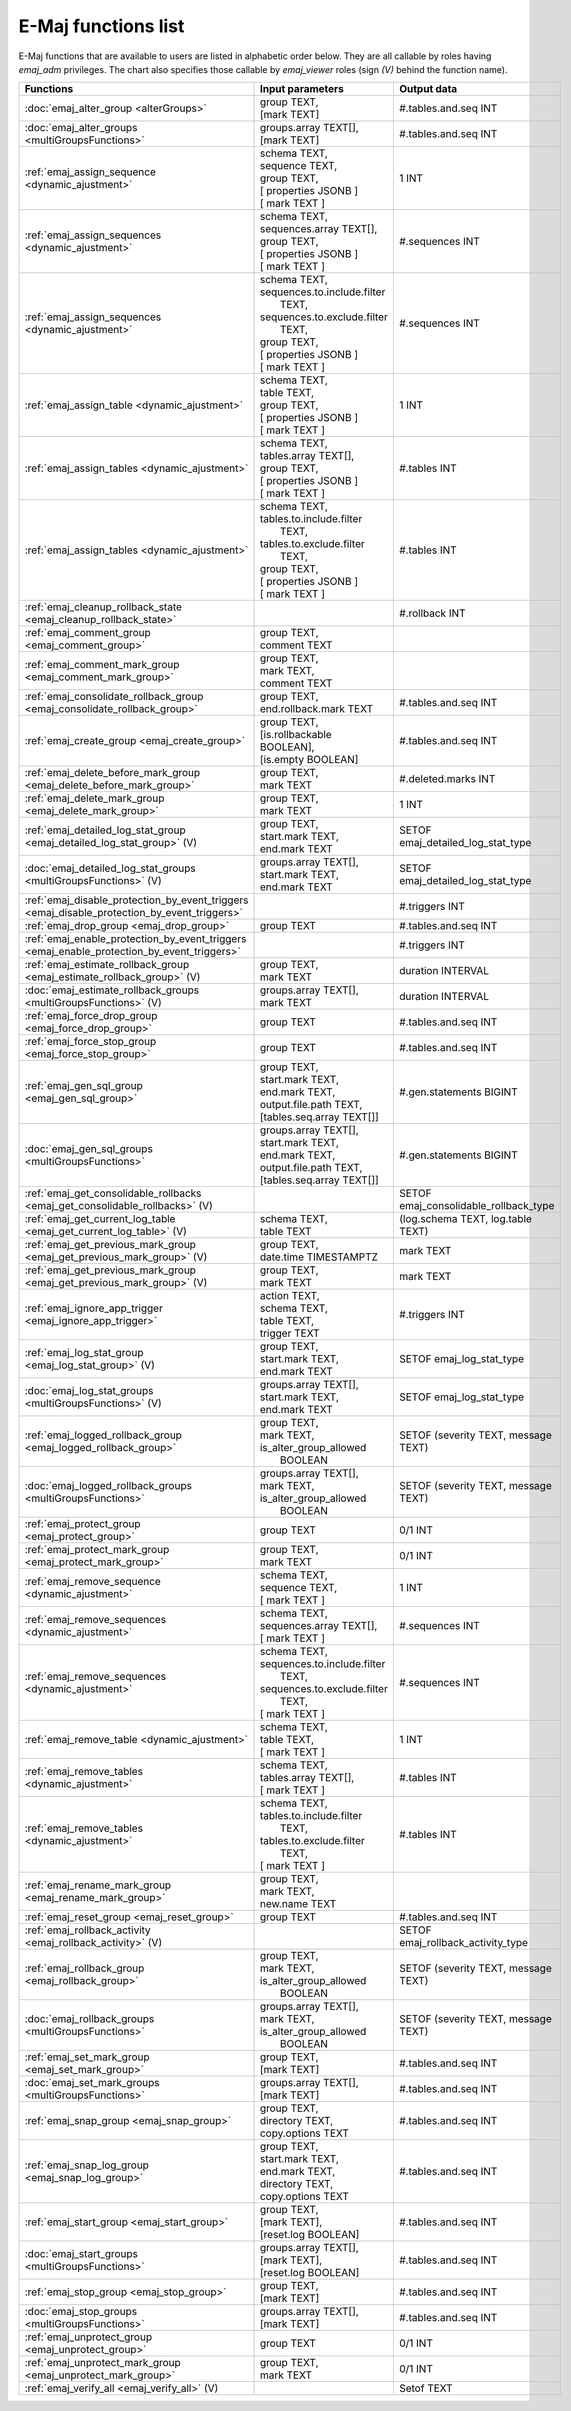 E-Maj functions list
====================

E-Maj functions that are available to users are listed in alphabetic order below. They are all callable by roles having *emaj_adm* privileges. The chart also specifies those callable by *emaj_viewer* roles (sign *(V)* behind the function name).

+--------------------------------------------------+-------------------------------+---------------------------------------+
| Functions                                        | Input parameters              | Output data                           |
+==================================================+===============================+=======================================+
| :doc:`emaj_alter_group                           | | group TEXT,                 | #.tables.and.seq INT                  |
| <alterGroups>`                                   | | [mark TEXT]                 |                                       |
+--------------------------------------------------+-------------------------------+---------------------------------------+
| :doc:`emaj_alter_groups                          | | groups.array TEXT[],        | #.tables.and.seq INT                  |
| <multiGroupsFunctions>`                          | | [mark TEXT]                 |                                       |
+--------------------------------------------------+-------------------------------+---------------------------------------+
| :ref:`emaj_assign_sequence                       | | schema TEXT,                | 1 INT                                 |
| <dynamic_ajustment>`                             | | sequence TEXT,              |                                       |
|                                                  | | group TEXT,                 |                                       |
|                                                  | | [ properties JSONB ]        |                                       |
|                                                  | | [ mark TEXT ]               |                                       |
+--------------------------------------------------+-------------------------------+---------------------------------------+
| :ref:`emaj_assign_sequences                      | | schema TEXT,                | #.sequences INT                       |
| <dynamic_ajustment>`                             | | sequences.array TEXT[],     |                                       |
|                                                  | | group TEXT,                 |                                       |
|                                                  | | [ properties JSONB ]        |                                       |
|                                                  | | [ mark TEXT ]               |                                       |
+--------------------------------------------------+-------------------------------+---------------------------------------+
| :ref:`emaj_assign_sequences                      | | schema TEXT,                | #.sequences INT                       |
| <dynamic_ajustment>`                             | | sequences.to.include.filter |                                       |
|                                                  | |   TEXT,                     |                                       |
|                                                  | | sequences.to.exclude.filter |                                       |
|                                                  | |   TEXT,                     |                                       |
|                                                  | | group TEXT,                 |                                       |
|                                                  | | [ properties JSONB ]        |                                       |
|                                                  | | [ mark TEXT ]               |                                       |
+--------------------------------------------------+-------------------------------+---------------------------------------+
| :ref:`emaj_assign_table                          | | schema TEXT,                | 1 INT                                 |
| <dynamic_ajustment>`                             | | table TEXT,                 |                                       |
|                                                  | | group TEXT,                 |                                       |
|                                                  | | [ properties JSONB ]        |                                       |
|                                                  | | [ mark TEXT ]               |                                       |
+--------------------------------------------------+-------------------------------+---------------------------------------+
| :ref:`emaj_assign_tables                         | | schema TEXT,                | #.tables INT                          |
| <dynamic_ajustment>`                             | | tables.array TEXT[],        |                                       |
|                                                  | | group TEXT,                 |                                       |
|                                                  | | [ properties JSONB ]        |                                       |
|                                                  | | [ mark TEXT ]               |                                       |
+--------------------------------------------------+-------------------------------+---------------------------------------+
| :ref:`emaj_assign_tables                         | | schema TEXT,                | #.tables INT                          |
| <dynamic_ajustment>`                             | | tables.to.include.filter    |                                       |
|                                                  | |   TEXT,                     |                                       |
|                                                  | | tables.to.exclude.filter    |                                       |
|                                                  | |   TEXT,                     |                                       |
|                                                  | | group TEXT,                 |                                       |
|                                                  | | [ properties JSONB ]        |                                       |
|                                                  | | [ mark TEXT ]               |                                       |
+--------------------------------------------------+-------------------------------+---------------------------------------+
| :ref:`emaj_cleanup_rollback_state                |                               | #.rollback INT                        |
| <emaj_cleanup_rollback_state>`                   |                               |                                       |
+--------------------------------------------------+-------------------------------+---------------------------------------+
| :ref:`emaj_comment_group                         | | group TEXT,                 |                                       |
| <emaj_comment_group>`                            | | comment TEXT                |                                       |
+--------------------------------------------------+-------------------------------+---------------------------------------+
| :ref:`emaj_comment_mark_group                    | | group TEXT,                 |                                       |
| <emaj_comment_mark_group>`                       | | mark TEXT,                  |                                       |
|                                                  | | comment TEXT                |                                       |
+--------------------------------------------------+-------------------------------+---------------------------------------+
| :ref:`emaj_consolidate_rollback_group            | | group TEXT,                 | #.tables.and.seq INT                  |
| <emaj_consolidate_rollback_group>`               | | end.rollback.mark TEXT      |                                       |
+--------------------------------------------------+-------------------------------+---------------------------------------+
| :ref:`emaj_create_group                          | | group TEXT,                 | #.tables.and.seq INT                  |
| <emaj_create_group>`                             | | [is.rollbackable BOOLEAN],  |                                       |
|                                                  | | [is.empty BOOLEAN]          |                                       |
+--------------------------------------------------+-------------------------------+---------------------------------------+
| :ref:`emaj_delete_before_mark_group              | | group TEXT,                 | #.deleted.marks INT                   |
| <emaj_delete_before_mark_group>`                 | | mark TEXT                   |                                       |
+--------------------------------------------------+-------------------------------+---------------------------------------+
| :ref:`emaj_delete_mark_group                     | | group TEXT,                 | 1 INT                                 |
| <emaj_delete_mark_group>`                        | | mark TEXT                   |                                       |
+--------------------------------------------------+-------------------------------+---------------------------------------+
| :ref:`emaj_detailed_log_stat_group               | | group TEXT,                 | SETOF emaj_detailed_log_stat_type     |
| <emaj_detailed_log_stat_group>` (V)              | | start.mark TEXT,            |                                       |
|                                                  | | end.mark TEXT               |                                       |
+--------------------------------------------------+-------------------------------+---------------------------------------+
| :doc:`emaj_detailed_log_stat_groups              | | groups.array TEXT[],        | SETOF emaj_detailed_log_stat_type     |
| <multiGroupsFunctions>` (V)                      | | start.mark TEXT,            |                                       |
|                                                  | | end.mark TEXT               |                                       |
+--------------------------------------------------+-------------------------------+---------------------------------------+
| :ref:`emaj_disable_protection_by_event_triggers  |                               | #.triggers INT                        |
| <emaj_disable_protection_by_event_triggers>`     |                               |                                       |
+--------------------------------------------------+-------------------------------+---------------------------------------+
| :ref:`emaj_drop_group                            | | group TEXT                  | #.tables.and.seq INT                  |
| <emaj_drop_group>`                               |                               |                                       |
+--------------------------------------------------+-------------------------------+---------------------------------------+
| :ref:`emaj_enable_protection_by_event_triggers   |                               | #.triggers INT                        |
| <emaj_enable_protection_by_event_triggers>`      |                               |                                       |
+--------------------------------------------------+-------------------------------+---------------------------------------+
| :ref:`emaj_estimate_rollback_group               | | group TEXT,                 | duration INTERVAL                     |
| <emaj_estimate_rollback_group>` (V)              | | mark TEXT                   |                                       |
+--------------------------------------------------+-------------------------------+---------------------------------------+
| :doc:`emaj_estimate_rollback_groups              | | groups.array TEXT[],        | duration INTERVAL                     |
| <multiGroupsFunctions>` (V)                      | | mark TEXT                   |                                       |
+--------------------------------------------------+-------------------------------+---------------------------------------+
| :ref:`emaj_force_drop_group                      | | group TEXT                  | #.tables.and.seq INT                  |
| <emaj_force_drop_group>`                         |                               |                                       |
+--------------------------------------------------+-------------------------------+---------------------------------------+
| :ref:`emaj_force_stop_group                      | | group TEXT                  | #.tables.and.seq INT                  |
| <emaj_force_stop_group>`                         |                               |                                       |
+--------------------------------------------------+-------------------------------+---------------------------------------+
| :ref:`emaj_gen_sql_group                         | | group TEXT,                 | #.gen.statements BIGINT               |
| <emaj_gen_sql_group>`                            | | start.mark TEXT,            |                                       |
|                                                  | | end.mark TEXT,              |                                       |
|                                                  | | output.file.path TEXT,      |                                       |
|                                                  | | [tables.seq.array TEXT[]]   |                                       |
+--------------------------------------------------+-------------------------------+---------------------------------------+
| :doc:`emaj_gen_sql_groups                        | | groups.array TEXT[],        | #.gen.statements BIGINT               |
| <multiGroupsFunctions>`                          | | start.mark TEXT,            |                                       |
|                                                  | | end.mark TEXT,              |                                       |
|                                                  | | output.file.path TEXT,      |                                       |
|                                                  | | [tables.seq.array TEXT[]]   |                                       |
+--------------------------------------------------+-------------------------------+---------------------------------------+
| :ref:`emaj_get_consolidable_rollbacks            |                               | SETOF emaj_consolidable_rollback_type |
| <emaj_get_consolidable_rollbacks>` (V)           |                               |                                       |
+--------------------------------------------------+-------------------------------+---------------------------------------+
| :ref:`emaj_get_current_log_table                 | | schema TEXT,                | (log.schema TEXT, log.table TEXT)     |
| <emaj_get_current_log_table>` (V)                | | table TEXT                  |                                       |
+--------------------------------------------------+-------------------------------+---------------------------------------+
| :ref:`emaj_get_previous_mark_group               | | group TEXT,                 | mark TEXT                             |
| <emaj_get_previous_mark_group>` (V)              | | date.time TIMESTAMPTZ       |                                       |
+--------------------------------------------------+-------------------------------+---------------------------------------+
| :ref:`emaj_get_previous_mark_group               | | group TEXT,                 | mark TEXT                             |
| <emaj_get_previous_mark_group>` (V)              | | mark TEXT                   |                                       |
+--------------------------------------------------+-------------------------------+---------------------------------------+
| :ref:`emaj_ignore_app_trigger                    | | action TEXT,                | #.triggers INT                        |
| <emaj_ignore_app_trigger>`                       | | schema TEXT,                |                                       |
|                                                  | | table TEXT,                 |                                       |
|                                                  | | trigger TEXT                |                                       |
+--------------------------------------------------+-------------------------------+---------------------------------------+
| :ref:`emaj_log_stat_group                        | | group TEXT,                 | SETOF emaj_log_stat_type              |
| <emaj_log_stat_group>` (V)                       | | start.mark TEXT,            |                                       |
|                                                  | | end.mark TEXT               |                                       |
+--------------------------------------------------+-------------------------------+---------------------------------------+
| :doc:`emaj_log_stat_groups                       | | groups.array TEXT[],        | SETOF emaj_log_stat_type              |
| <multiGroupsFunctions>` (V)                      | | start.mark TEXT,            |                                       |
|                                                  | | end.mark TEXT               |                                       |
+--------------------------------------------------+-------------------------------+---------------------------------------+
| :ref:`emaj_logged_rollback_group                 | | group TEXT,                 | SETOF (severity TEXT, message TEXT)   |
| <emaj_logged_rollback_group>`                    | | mark TEXT,                  |                                       |
|                                                  | | is_alter_group_allowed      |                                       |
|                                                  | |  BOOLEAN                    |                                       |
+--------------------------------------------------+-------------------------------+---------------------------------------+
| :doc:`emaj_logged_rollback_groups                | | groups.array TEXT[],        | SETOF (severity TEXT, message TEXT)   |
| <multiGroupsFunctions>`                          | | mark TEXT,                  |                                       |
|                                                  | | is_alter_group_allowed      |                                       |
|                                                  | |  BOOLEAN                    |                                       |
+--------------------------------------------------+-------------------------------+---------------------------------------+
| :ref:`emaj_protect_group                         | | group TEXT                  | 0/1 INT                               |
| <emaj_protect_group>`                            |                               |                                       |
+--------------------------------------------------+-------------------------------+---------------------------------------+
| :ref:`emaj_protect_mark_group                    | | group TEXT,                 | 0/1 INT                               |
| <emaj_protect_mark_group>`                       | | mark TEXT                   |                                       |
+--------------------------------------------------+-------------------------------+---------------------------------------+
| :ref:`emaj_remove_sequence                       | | schema TEXT,                | 1 INT                                 |
| <dynamic_ajustment>`                             | | sequence TEXT,              |                                       |
|                                                  | | [ mark TEXT ]               |                                       |
+--------------------------------------------------+-------------------------------+---------------------------------------+
| :ref:`emaj_remove_sequences                      | | schema TEXT,                | #.sequences INT                       |
| <dynamic_ajustment>`                             | | sequences.array TEXT[],     |                                       |
|                                                  | | [ mark TEXT ]               |                                       |
+--------------------------------------------------+-------------------------------+---------------------------------------+
| :ref:`emaj_remove_sequences                      | | schema TEXT,                | #.sequences INT                       |
| <dynamic_ajustment>`                             | | sequences.to.include.filter |                                       |
|                                                  | |   TEXT,                     |                                       |
|                                                  | | sequences.to.exclude.filter |                                       |
|                                                  | |   TEXT,                     |                                       |
|                                                  | | [ mark TEXT ]               |                                       |
+--------------------------------------------------+-------------------------------+---------------------------------------+
| :ref:`emaj_remove_table                          | | schema TEXT,                | 1 INT                                 |
| <dynamic_ajustment>`                             | | table TEXT,                 |                                       |
|                                                  | | [ mark TEXT ]               |                                       |
+--------------------------------------------------+-------------------------------+---------------------------------------+
| :ref:`emaj_remove_tables                         | | schema TEXT,                | #.tables INT                          |
| <dynamic_ajustment>`                             | | tables.array TEXT[],        |                                       |
|                                                  | | [ mark TEXT ]               |                                       |
+--------------------------------------------------+-------------------------------+---------------------------------------+
| :ref:`emaj_remove_tables                         | | schema TEXT,                | #.tables INT                          |
| <dynamic_ajustment>`                             | | tables.to.include.filter    |                                       |
|                                                  | |   TEXT,                     |                                       |
|                                                  | | tables.to.exclude.filter    |                                       |
|                                                  | |   TEXT,                     |                                       |
|                                                  | | [ mark TEXT ]               |                                       |
+--------------------------------------------------+-------------------------------+---------------------------------------+
| :ref:`emaj_rename_mark_group                     | | group TEXT,                 |                                       |
| <emaj_rename_mark_group>`                        | | mark TEXT,                  |                                       |
|                                                  | | new.name TEXT               |                                       |
+--------------------------------------------------+-------------------------------+---------------------------------------+
| :ref:`emaj_reset_group                           | | group TEXT                  | #.tables.and.seq INT                  |
| <emaj_reset_group>`                              |                               |                                       |
+--------------------------------------------------+-------------------------------+---------------------------------------+
| :ref:`emaj_rollback_activity                     |                               | SETOF emaj_rollback_activity_type     |
| <emaj_rollback_activity>` (V)                    |                               |                                       |
+--------------------------------------------------+-------------------------------+---------------------------------------+
| :ref:`emaj_rollback_group                        | | group TEXT,                 | SETOF (severity TEXT, message TEXT)   |
| <emaj_rollback_group>`                           | | mark TEXT,                  |                                       |
|                                                  | | is_alter_group_allowed      |                                       |
|                                                  | |  BOOLEAN                    |                                       |
+--------------------------------------------------+-------------------------------+---------------------------------------+
| :doc:`emaj_rollback_groups                       | | groups.array TEXT[],        | SETOF (severity TEXT, message TEXT)   |
| <multiGroupsFunctions>`                          | | mark TEXT,                  |                                       |
|                                                  | | is_alter_group_allowed      |                                       |
|                                                  | |  BOOLEAN                    |                                       |
+--------------------------------------------------+-------------------------------+---------------------------------------+
| :ref:`emaj_set_mark_group                        | | group TEXT,                 | #.tables.and.seq INT                  |
| <emaj_set_mark_group>`                           | | [mark TEXT]                 |                                       |
+--------------------------------------------------+-------------------------------+---------------------------------------+
| :doc:`emaj_set_mark_groups                       | | groups.array TEXT[],        | #.tables.and.seq INT                  |
| <multiGroupsFunctions>`                          | | [mark TEXT]                 |                                       |
+--------------------------------------------------+-------------------------------+---------------------------------------+
| :ref:`emaj_snap_group                            | | group TEXT,                 | #.tables.and.seq INT                  |
| <emaj_snap_group>`                               | | directory TEXT,             |                                       |
|                                                  | | copy.options TEXT           |                                       |
+--------------------------------------------------+-------------------------------+---------------------------------------+
| :ref:`emaj_snap_log_group                        | | group TEXT,                 | #.tables.and.seq INT                  |
| <emaj_snap_log_group>`                           | | start.mark TEXT,            |                                       |
|                                                  | | end.mark TEXT,              |                                       |
|                                                  | | directory TEXT,             |                                       |
|                                                  | | copy.options TEXT           |                                       |
+--------------------------------------------------+-------------------------------+---------------------------------------+
| :ref:`emaj_start_group                           | | group TEXT,                 | #.tables.and.seq INT                  |
| <emaj_start_group>`                              | | [mark TEXT],                |                                       |
|                                                  | | [reset.log BOOLEAN]         |                                       |
+--------------------------------------------------+-------------------------------+---------------------------------------+
| :doc:`emaj_start_groups                          | | groups.array TEXT[],        | #.tables.and.seq INT                  |
| <multiGroupsFunctions>`                          | | [mark TEXT],                |                                       |
|                                                  | | [reset.log BOOLEAN]         |                                       |
+--------------------------------------------------+-------------------------------+---------------------------------------+
| :ref:`emaj_stop_group                            | | group TEXT,                 | #.tables.and.seq INT                  |
| <emaj_stop_group>`                               | | [mark TEXT]                 |                                       |
+--------------------------------------------------+-------------------------------+---------------------------------------+
| :doc:`emaj_stop_groups                           | | groups.array TEXT[],        | #.tables.and.seq INT                  |
| <multiGroupsFunctions>`                          | | [mark TEXT]                 |                                       |
+--------------------------------------------------+-------------------------------+---------------------------------------+
| :ref:`emaj_unprotect_group                       | | group TEXT                  | 0/1 INT                               |
| <emaj_unprotect_group>`                          |                               |                                       |
+--------------------------------------------------+-------------------------------+---------------------------------------+
| :ref:`emaj_unprotect_mark_group                  | | group TEXT,                 | 0/1 INT                               |
| <emaj_unprotect_mark_group>`                     | | mark TEXT                   |                                       |
+--------------------------------------------------+-------------------------------+---------------------------------------+
| :ref:`emaj_verify_all                            |                               | Setof TEXT                            |
| <emaj_verify_all>` (V)                           |                               |                                       |
+--------------------------------------------------+-------------------------------+---------------------------------------+

